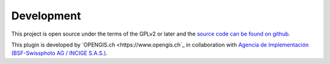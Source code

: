 Development
===========

This project is open source under the terms of the GPLv2 or later and the 
`source code can be found on github <https://github.com/opengisch/projectgenerator/>`_.

This plugin is developed by `OPENGIS.ch <https://www.opengis.ch`_ in collaboration with
`Agencia de Implementación (BSF-Swissphoto AG / INCIGE S.A.S.) <https://www.proadmintierra.info/>`_.

